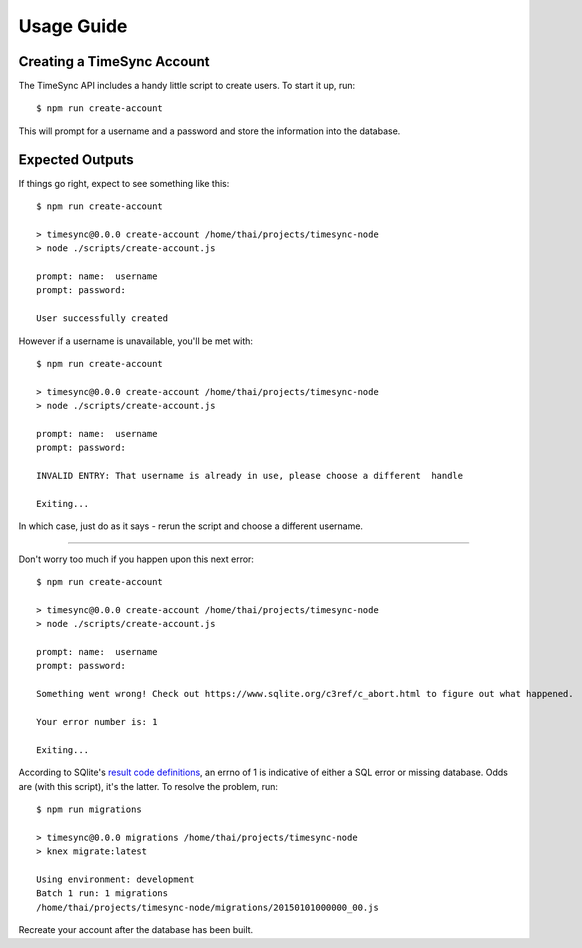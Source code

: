 .. _usage:

===========
Usage Guide
===========

Creating a TimeSync Account
---------------------------

The TimeSync API includes a handy little script to create users. To start it
up, run::

    $ npm run create-account

This will prompt for a username and a password and store the information into
the database.


Expected Outputs
----------------
If things go right, expect to see something like this::

    $ npm run create-account

    > timesync@0.0.0 create-account /home/thai/projects/timesync-node
    > node ./scripts/create-account.js

    prompt: name:  username
    prompt: password:  

    User successfully created

However if a username is unavailable, you'll be met with::

    $ npm run create-account

    > timesync@0.0.0 create-account /home/thai/projects/timesync-node
    > node ./scripts/create-account.js

    prompt: name:  username
    prompt: password:  

    INVALID ENTRY: That username is already in use, please choose a different  handle

    Exiting... 

In which case, just do as it says - rerun the script and choose a different
username. 

------------

Don't worry too much if you happen upon this next error::
    
    $ npm run create-account

    > timesync@0.0.0 create-account /home/thai/projects/timesync-node
    > node ./scripts/create-account.js

    prompt: name:  username
    prompt: password:  

    Something went wrong! Check out https://www.sqlite.org/c3ref/c_abort.html to figure out what happened.

    Your error number is: 1

    Exiting...

According to SQlite's `result code definitions`_, an errno of 1 is indicative
of either a SQL error or missing database. Odds are (with this script), it's
the latter. To resolve the problem, run::
    
    $ npm run migrations

    > timesync@0.0.0 migrations /home/thai/projects/timesync-node
    > knex migrate:latest

    Using environment: development
    Batch 1 run: 1 migrations 
    /home/thai/projects/timesync-node/migrations/20150101000000_00.js

Recreate your account after the database has been built.

.. _result code definitions: https://www.sqlite.org/c3ref/c_abort.html    
